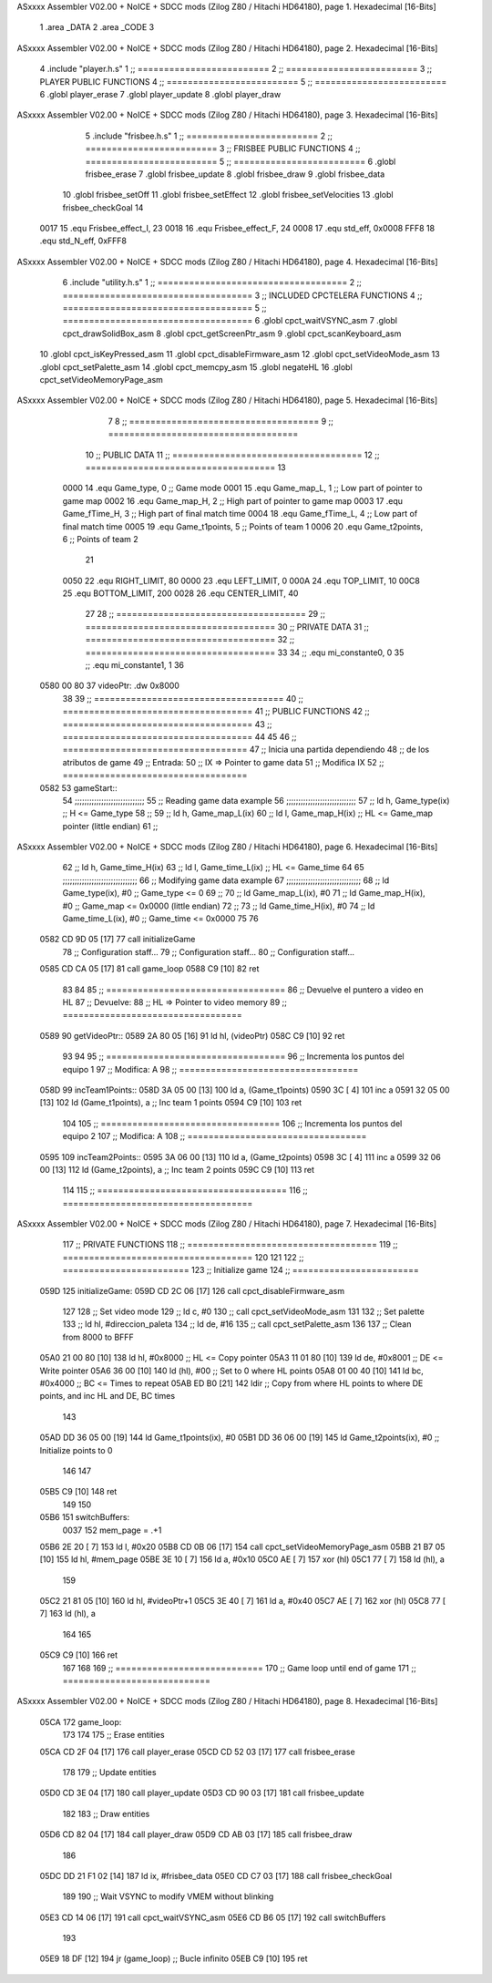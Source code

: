 ASxxxx Assembler V02.00 + NoICE + SDCC mods  (Zilog Z80 / Hitachi HD64180), page 1.
Hexadecimal [16-Bits]



                              1 .area _DATA
                              2 .area _CODE
                              3 
ASxxxx Assembler V02.00 + NoICE + SDCC mods  (Zilog Z80 / Hitachi HD64180), page 2.
Hexadecimal [16-Bits]



                              4 .include "player.h.s"
                              1 ;; =========================
                              2 ;; =========================
                              3 ;; PLAYER PUBLIC FUNCTIONS
                              4 ;; =========================
                              5 ;; =========================
                              6 .globl player_erase
                              7 .globl player_update
                              8 .globl player_draw
ASxxxx Assembler V02.00 + NoICE + SDCC mods  (Zilog Z80 / Hitachi HD64180), page 3.
Hexadecimal [16-Bits]



                              5 .include "frisbee.h.s"
                              1 ;; =========================
                              2 ;; =========================
                              3 ;; FRISBEE PUBLIC FUNCTIONS
                              4 ;; =========================
                              5 ;; =========================
                              6 .globl frisbee_erase
                              7 .globl frisbee_update
                              8 .globl frisbee_draw
                              9 .globl frisbee_data
                             10 .globl frisbee_setOff
                             11 .globl frisbee_setEffect
                             12 .globl frisbee_setVelocities
                             13 .globl frisbee_checkGoal
                             14 	
                     0017    15 .equ Frisbee_effect_I, 23
                     0018    16 .equ Frisbee_effect_F, 24
                     0008    17 .equ std_eff, 0x0008
                     FFF8    18 .equ std_N_eff, 0xFFF8
ASxxxx Assembler V02.00 + NoICE + SDCC mods  (Zilog Z80 / Hitachi HD64180), page 4.
Hexadecimal [16-Bits]



                              6 .include "utility.h.s"
                              1 ;; ====================================
                              2 ;; ====================================
                              3 ;; INCLUDED CPCTELERA FUNCTIONS
                              4 ;; ====================================
                              5 ;; ====================================
                              6 .globl cpct_waitVSYNC_asm
                              7 .globl cpct_drawSolidBox_asm
                              8 .globl cpct_getScreenPtr_asm
                              9 .globl cpct_scanKeyboard_asm
                             10 .globl cpct_isKeyPressed_asm
                             11 .globl cpct_disableFirmware_asm
                             12 .globl cpct_setVideoMode_asm
                             13 .globl cpct_setPalette_asm
                             14 .globl cpct_memcpy_asm
                             15 .globl negateHL
                             16 .globl cpct_setVideoMemoryPage_asm
ASxxxx Assembler V02.00 + NoICE + SDCC mods  (Zilog Z80 / Hitachi HD64180), page 5.
Hexadecimal [16-Bits]



                              7 	
                              8 ;; ====================================
                              9 ;; ====================================
                             10 ;; PUBLIC DATA
                             11 ;; ====================================
                             12 ;; ====================================
                             13 
                     0000    14 .equ Game_type, 	0	;; Game mode
                     0001    15 .equ Game_map_L, 	1	;; Low part of pointer to game map
                     0002    16 .equ Game_map_H, 	2	;; High part of pointer to game map
                     0003    17 .equ Game_fTime_H, 	3	;; High part of final match time
                     0004    18 .equ Game_fTime_L, 	4	;; Low part of final match time
                     0005    19 .equ Game_t1points, 	5	;; Points of team 1
                     0006    20 .equ Game_t2points, 	6	;; Points of team 2
                             21 
                     0050    22 .equ RIGHT_LIMIT,	80
                     0000    23 .equ LEFT_LIMIT,	0
                     000A    24 .equ TOP_LIMIT,	 	10
                     00C8    25 .equ BOTTOM_LIMIT,	200
                     0028    26 .equ CENTER_LIMIT,	40
                             27 
                             28 ;; ====================================
                             29 ;; ====================================
                             30 ;; PRIVATE DATA
                             31 ;; ====================================
                             32 ;; ====================================
                             33 
                             34 ;; .equ mi_constante0, 0
                             35 ;; .equ mi_constante1, 1
                             36 	
   0580 00 80                37 videoPtr:	.dw 0x8000
                             38 
                             39 ;; ====================================
                             40 ;; ====================================
                             41 ;; PUBLIC FUNCTIONS
                             42 ;; ====================================
                             43 ;; ====================================
                             44 
                             45 
                             46 ;; ===================================
                             47 ;; Inicia una partida dependiendo
                             48 ;; 	de los atributos de game
                             49 ;; Entrada:
                             50 ;; 	IX => Pointer to game data 
                             51 ;; Modifica IX
                             52 ;; ===================================
   0582                      53 gameStart::
                             54 	;;;;;;;;;;;;;;;;;;;;;;;;;;;;;
                             55 	;; Reading game data example
                             56 	;;;;;;;;;;;;;;;;;;;;;;;;;;;;;
                             57 	;;	ld 	h, Game_type(ix)	;; H <= Game_type
                             58 	;;
                             59 	;;	ld 	h, Game_map_L(ix)
                             60 	;;	ld 	l, Game_map_H(ix) 	;; HL <= Game_map pointer (little endian)
                             61 	;;
ASxxxx Assembler V02.00 + NoICE + SDCC mods  (Zilog Z80 / Hitachi HD64180), page 6.
Hexadecimal [16-Bits]



                             62 	;;	ld 	h, Game_time_H(ix)
                             63 	;;	ld 	l, Game_time_L(ix)	;; HL <= Game_time
                             64 	
                             65 	;;;;;;;;;;;;;;;;;;;;;;;;;;;;;;;	
                             66 	;; Modifying game data example
                             67 	;;;;;;;;;;;;;;;;;;;;;;;;;;;;;;;
                             68 	;;	ld 	Game_type(ix), #0	;; Game_type <= 0
                             69 	;;
                             70 	;;	ld 	Game_map_L(ix), #0
                             71 	;;	ld 	Game_map_H(ix), #0 	;; Game_map <= 0x0000 (little endian)
                             72 	;;
                             73 	;;	ld 	Game_time_H(ix), #0
                             74 	;;	ld 	Game_time_L(ix), #0	;; Game_time <= 0x0000
                             75 
                             76 
   0582 CD 9D 05      [17]   77 	call 	initializeGame
                             78 	;; Configuration staff...
                             79 	;; Configuration staff...
                             80 	;; Configuration staff...
   0585 CD CA 05      [17]   81 	call 	game_loop
   0588 C9            [10]   82 	ret
                             83 
                             84 
                             85 ;; ==================================
                             86 ;; Devuelve el puntero a video en HL
                             87 ;; Devuelve:
                             88 ;;	HL => Pointer to video memory
                             89 ;; ==================================
   0589                      90 getVideoPtr::
   0589 2A 80 05      [16]   91 	ld	hl, (videoPtr)
   058C C9            [10]   92 	ret
                             93 
                             94 
                             95 ;; ==================================
                             96 ;; Incrementa los puntos del equipo 1
                             97 ;; Modifica: A
                             98 ;; ==================================
   058D                      99 incTeam1Points::
   058D 3A 05 00      [13]  100 	ld	a, (Game_t1points)
   0590 3C            [ 4]  101 	inc	a
   0591 32 05 00      [13]  102 	ld	(Game_t1points), a	;; Inc team 1 points
   0594 C9            [10]  103 	ret
                            104 
                            105 ;; ==================================
                            106 ;; Incrementa los puntos del equipo 2
                            107 ;; Modifica: A
                            108 ;; ==================================
   0595                     109 incTeam2Points::
   0595 3A 06 00      [13]  110 	ld	a, (Game_t2points)
   0598 3C            [ 4]  111 	inc	a
   0599 32 06 00      [13]  112 	ld	(Game_t2points), a	;; Inc team 2 points
   059C C9            [10]  113 	ret
                            114 
                            115 ;; ====================================
                            116 ;; ====================================
ASxxxx Assembler V02.00 + NoICE + SDCC mods  (Zilog Z80 / Hitachi HD64180), page 7.
Hexadecimal [16-Bits]



                            117 ;; PRIVATE FUNCTIONS
                            118 ;; ====================================
                            119 ;; ====================================
                            120 
                            121 
                            122 ;; ========================
                            123 ;; Initialize game
                            124 ;; ========================
   059D                     125 initializeGame:
   059D CD 2C 06      [17]  126 	call cpct_disableFirmware_asm
                            127 
                            128 	;; Set video mode
                            129 	;; ld 	c, #0
                            130 	;; call cpct_setVideoMode_asm
                            131 
                            132 	;; Set palette
                            133 	;; ld 	hl, #direccion_paleta
                            134 	;; ld 	de, #16
                            135 	;; call cpct_setPalette_asm
                            136 
                            137 	;; Clean from 8000 to BFFF
   05A0 21 00 80      [10]  138 	ld	hl, #0x8000			;; HL <= Copy pointer
   05A3 11 01 80      [10]  139 	ld	de, #0x8001			;; DE <= Write pointer
   05A6 36 00         [10]  140 	ld	(hl), #00			;; Set to 0 where HL points
   05A8 01 00 40      [10]  141 	ld	bc, #0x4000			;; BC <= Times to repeat
   05AB ED B0         [21]  142 	ldir					;; Copy from where HL points to where DE points, and inc HL and DE, BC times
                            143 
   05AD DD 36 05 00   [19]  144 	ld 	Game_t1points(ix), #0
   05B1 DD 36 06 00   [19]  145 	ld 	Game_t2points(ix), #0		;; Initialize points to 0
                            146 
                            147 	
   05B5 C9            [10]  148 	ret
                            149 
                            150 
   05B6                     151 switchBuffers:
                     0037   152 	mem_page = .+1
   05B6 2E 20         [ 7]  153 	ld 	l, #0x20
   05B8 CD 0B 06      [17]  154 	call 	cpct_setVideoMemoryPage_asm
   05BB 21 B7 05      [10]  155 	ld 	hl, #mem_page
   05BE 3E 10         [ 7]  156 	ld	a, #0x10
   05C0 AE            [ 7]  157 	xor	(hl)
   05C1 77            [ 7]  158 	ld	(hl), a
                            159 
   05C2 21 81 05      [10]  160 	ld	hl, #videoPtr+1
   05C5 3E 40         [ 7]  161 	ld	a, #0x40
   05C7 AE            [ 7]  162 	xor	(hl)
   05C8 77            [ 7]  163 	ld	(hl), a
                            164 
                            165 
   05C9 C9            [10]  166 	ret
                            167 
                            168 
                            169 ;; ============================
                            170 ;; Game loop until end of game
                            171 ;; ============================
ASxxxx Assembler V02.00 + NoICE + SDCC mods  (Zilog Z80 / Hitachi HD64180), page 8.
Hexadecimal [16-Bits]



   05CA                     172 game_loop:
                            173 
                            174 
                            175 	;; Erase entities
   05CA CD 2F 04      [17]  176 	call player_erase
   05CD CD 52 03      [17]  177 	call frisbee_erase
                            178 
                            179 	;; Update entities
   05D0 CD 3E 04      [17]  180 	call player_update
   05D3 CD 90 03      [17]  181 	call frisbee_update
                            182 
                            183 	;; Draw entities
   05D6 CD 82 04      [17]  184 	call player_draw
   05D9 CD AB 03      [17]  185 	call frisbee_draw
                            186 
   05DC DD 21 F1 02   [14]  187 	ld	ix, #frisbee_data
   05E0 CD C7 03      [17]  188 	call frisbee_checkGoal
                            189 
                            190 	;; Wait VSYNC to modify VMEM without blinking
   05E3 CD 14 06      [17]  191 	call cpct_waitVSYNC_asm
   05E6 CD B6 05      [17]  192 	call switchBuffers
                            193 
   05E9 18 DF         [12]  194 	jr (game_loop) 			;; Bucle infinito
   05EB C9            [10]  195 	ret
